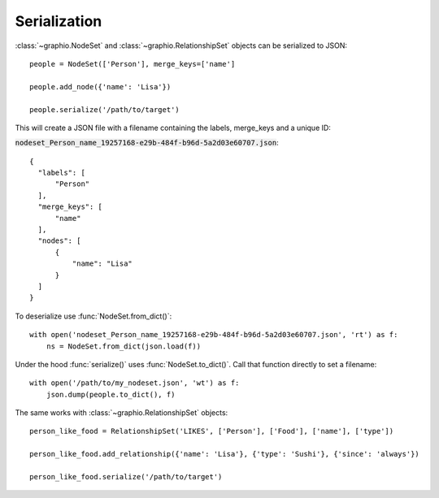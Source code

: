==================
Serialization
==================

:class:`~graphio.NodeSet` and :class:`~graphio.RelationshipSet` objects can be serialized to JSON::

   people = NodeSet(['Person'], merge_keys=['name']

   people.add_node({'name': 'Lisa'})

   people.serialize('/path/to/target')

This will create a JSON file with a filename containing the labels, merge_keys and a unique ID:

:code:`nodeset_Person_name_19257168-e29b-484f-b96d-5a2d03e60707.json`::

  {
    "labels": [
        "Person"
    ],
    "merge_keys": [
        "name"
    ],
    "nodes": [
        {
            "name": "Lisa"
        }
    ]
  }

To deserialize use :func:`NodeSet.from_dict()`::

    with open('nodeset_Person_name_19257168-e29b-484f-b96d-5a2d03e60707.json', 'rt') as f:
        ns = NodeSet.from_dict(json.load(f))



Under the hood :func:`serialize()` uses :func:`NodeSet.to_dict()`. Call that function directly to set a filename::

  with open('/path/to/my_nodeset.json', 'wt') as f:
      json.dump(people.to_dict(), f)

The same works with :class:`~graphio.RelationshipSet` objects::

  person_like_food = RelationshipSet('LIKES', ['Person'], ['Food'], ['name'], ['type'])

  person_like_food.add_relationship({'name': 'Lisa'}, {'type': 'Sushi'}, {'since': 'always'})

  person_like_food.serialize('/path/to/target')

